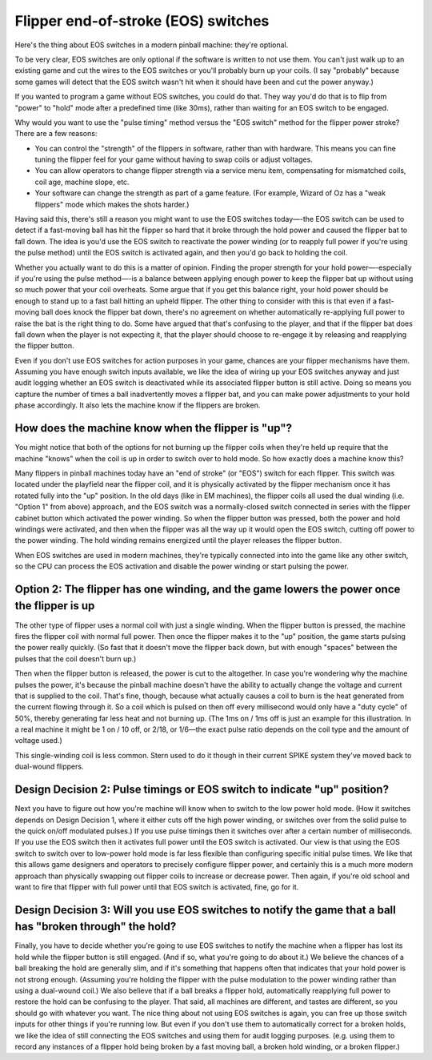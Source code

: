 Flipper end-of-stroke (EOS) switches
====================================

Here's the thing about EOS switches in a modern pinball machine:
they're optional.

To be very clear, EOS switches are only optional if
the software is written to not use them. You can't just walk up to an
existing game and cut the wires to the EOS switches or you'll probably
burn up your coils. (I say "probably" because some games will detect
that the EOS switch wasn't hit when it should have been and cut the
power anyway.)

If you wanted to program a game without EOS switches,
you could do that. They way you'd do that is to flip from "power" to
"hold" mode after a predefined time (like 30ms), rather than waiting
for an EOS switch to be engaged.

Why would you want to use the "pulse
timing" method versus the "EOS switch" method for the flipper power
stroke? There are a few reasons:


+ You can control the "strength" of the flippers in software, rather
  than with hardware. This means you can fine tuning the flipper feel
  for your game without having to swap coils or adjust voltages.
+ You can allow operators to change flipper strength via a service
  menu item, compensating for mismatched coils, coil age, machine slope,
  etc.
+ Your software can change the strength as part of a game feature.
  (For example, Wizard of Oz has a "weak flippers" mode which makes the
  shots harder.)


Having said this, there's still a reason you might want to use the EOS
switches today—-the EOS switch can be used to detect if a fast-moving
ball has hit the flipper so hard that it broke through the hold power
and caused the flipper bat to fall down. The idea is
you'd use the EOS switch to reactivate the power winding (or to
reapply full power if you're using the pulse method) until the EOS
switch is activated again, and then you'd go back to holding the coil.

Whether you actually want to do this is a matter of opinion. Finding
the proper strength for your hold power—-especially if you're using the
pulse method—-is a balance between applying enough power to keep the
flipper bat up without using so much power that your coil overheats.
Some argue that if you get this balance right, your hold power should
be enough to stand up to a fast ball hitting an upheld flipper. The
other thing to consider with this is that even if a fast-moving ball
does knock the flipper bat down, there's no agreement on whether
automatically re-applying full power to raise the bat is the right
thing to do. Some have argued that that's confusing to the player, and
that if the flipper bat does fall down when the player is not
expecting it, that the player should choose to re-engage it by
releasing and reapplying the flipper button.

Even if you don't use
EOS switches for action purposes in your game, chances are your
flipper mechanisms have them. Assuming you have enough switch inputs
available, we like the idea of wiring up your EOS switches anyway
and just audit logging whether an EOS switch is deactivated while its
associated flipper button is still active. Doing so means you capture
the number of times a ball inadvertently moves a flipper bat, and you
can make power adjustments to your hold phase accordingly. It also lets
the machine know if the flippers are broken.

How does the machine know when the flipper is "up"?
~~~~~~~~~~~~~~~~~~~~~~~~~~~~~~~~~~~~~~~~~~~~~~~~~~~

You might notice that both of the options for not burning up the
flipper coils when they're held up require that the machine "knows"
when the coil is up in order to switch over to hold mode. So how
exactly does a machine know this?

Many flippers in pinball machines
today have an "end of stroke" (or "EOS") switch for each flipper. This
switch was located under the playfield near the flipper coil, and it
is physically activated by the flipper mechanism once it has rotated
fully into the "up" position. In the old days (like in EM machines),
the flipper coils all used the dual winding (i.e. "Option 1" from
above) approach, and the EOS switch was a normally-closed switch
connected in series with the flipper cabinet button which activated
the power winding. So when the flipper button was pressed, both the
power and hold windings were activated, and then when the flipper was
all the way up it would open the EOS switch, cutting off power to the
power winding. The hold winding remains energized until the player
releases the flipper button.

When EOS switches are used in modern
machines, they're typically connected into into the game like any
other switch, so the CPU can process the EOS activation and disable
the power winding or start pulsing the power.

Option 2: The flipper has one winding, and the game lowers the power once the flipper is up
~~~~~~~~~~~~~~~~~~~~~~~~~~~~~~~~~~~~~~~~~~~~~~~~~~~~~~~~~~~~~~~~~~~~~~~~~~~~~~~~~~~~~~~~~~~

The other type of flipper uses a normal coil with just a single
winding. When the flipper button is pressed, the machine fires the
flipper coil with normal full power. Then once the flipper makes it to
the "up" position, the game starts pulsing the power really quickly.
(So fast that it doesn't move the flipper back down, but with enough
"spaces" between the pulses that the coil doesn't burn up.)

Then when the flipper button is released, the power is cut to the altogether.
In case you're wondering why the machine pulses the power, it's
because the pinball machine doesn't have the ability to actually
change the voltage and current that is supplied to the coil. That's
fine, though, because what actually causes a coil to burn is the heat
generated from the current flowing through it. So a coil which is
pulsed on then off every millisecond would only have a "duty cycle" of
50%, thereby generating far less heat and not burning up. (The 1ms on
/ 1ms off is just an example for this illustration. In a real machine
it might be 1 on / 10 off, or 2/18, or 1/6—the exact pulse ratio
depends on the coil type and the amount of voltage used.)

This single-winding coil is less common. Stern used to do it though in their
current SPIKE system they've moved back to dual-wound flippers.

Design Decision 2: Pulse timings or EOS switch to indicate "up" position?
~~~~~~~~~~~~~~~~~~~~~~~~~~~~~~~~~~~~~~~~~~~~~~~~~~~~~~~~~~~~~~~~~~~~~~~~~

Next you have to figure out how you're machine will know when to
switch to the low power hold mode. (How it switches depends on Design
Decision 1, where it either cuts off the high power winding, or
switches over from the solid pulse to the quick on/off modulated
pulses.) If you use pulse timings then it switches over after a
certain number of milliseconds. If you use the EOS switch then it
activates full power until the EOS switch is activated. Our view is
that using the EOS switch to switch over to low-power hold mode is far
less flexible than configuring specific initial pulse times. We like
that this allows game designers and operators to precisely configure
flipper power, and certainly this is a much more modern approach than
physically swapping out flipper coils to increase or decrease power.
Then again, if you're old school and want to fire that flipper with
full power until that EOS switch is activated, fine, go for it.


Design Decision 3: Will you use EOS switches to notify the game that a ball has "broken through" the hold?
~~~~~~~~~~~~~~~~~~~~~~~~~~~~~~~~~~~~~~~~~~~~~~~~~~~~~~~~~~~~~~~~~~~~~~~~~~~~~~~~~~~~~~~~~~~~~~~~~~~~~~~~~~

Finally, you have to decide whether you're going to use EOS switches
to notify the machine when a flipper has lost its hold while the
flipper button is still engaged. (And if so, what you're going to do
about it.) We believe the chances of a ball breaking the hold are
generally slim, and if it's something that happens often that
indicates that your hold power is not strong enough. (Assuming you're
holding the flipper with the pulse modulation to the power winding
rather than using a dual-wound coil.) We also believe that if a ball
breaks a flipper hold, automatically reapplying full power to restore
the hold can be confusing to the player. That said, all machines are
different, and tastes are different, so you should go with whatever
you want. The nice thing about not using EOS switches is again, you
can free up those switch inputs for other things if you're running
low. But even if you don't use them to automatically correct for a
broken holds, we like the idea of still connecting the EOS switches
and using them for audit logging purposes. (e.g. using them to record
any instances of a flipper hold being broken by a fast moving ball, a
broken hold winding, or a broken flipper.)
